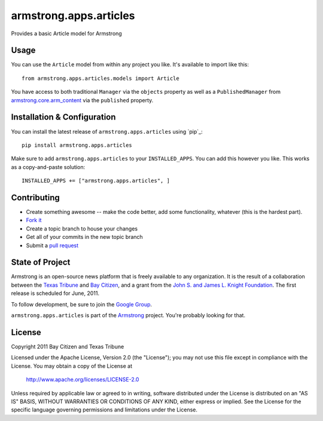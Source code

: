 armstrong.apps.articles
=======================
Provides a basic Article model for Armstrong


Usage
-----
You can use the ``Article`` model from within any project you like.  It's
available to import like this:

::

	from armstrong.apps.articles.models import Article

You have access to both traditional ``Manager`` via the ``objects`` property
as well as a ``PublishedManager`` from `armstrong.core.arm_content`_ via the
``published`` property.

.. _armstrong.core.arm_content: https://github.com/armstrong/armstrong.core.arm_content


Installation & Configuration
----------------------------
You can install the latest release of ``armstrong.apps.articles`` using `pip`_:

::

    pip install armstrong.apps.articles

Make sure to add ``armstrong.apps.articles`` to your ``INSTALLED_APPS``.  You
can add this however you like.  This works as a copy-and-paste solution:

::

	INSTALLED_APPS += ["armstrong.apps.articles", ]


Contributing
------------

* Create something awesome -- make the code better, add some functionality,
  whatever (this is the hardest part).
* `Fork it`_
* Create a topic branch to house your changes
* Get all of your commits in the new topic branch
* Submit a `pull request`_

.. _pull request: http://help.github.com/pull-requests/
.. _Fork it: http://help.github.com/forking/


State of Project
----------------
Armstrong is an open-source news platform that is freely available to any
organization.  It is the result of a collaboration between the `Texas Tribune`_
and `Bay Citizen`_, and a grant from the `John S. and James L. Knight
Foundation`_.  The first release is scheduled for June, 2011.

To follow development, be sure to join the `Google Group`_.

``armstrong.apps.articles`` is part of the `Armstrong`_ project.  You're
probably looking for that.

.. _Texas Tribune: http://www.texastribune.org/
.. _Bay Citizen: http://www.baycitizen.org/
.. _John S. and James L. Knight Foundation: http://www.knightfoundation.org/
.. _Google Group: http://groups.google.com/group/armstrongcms
.. _Armstrong: http://www.armstrongcms.org/


License
-------
Copyright 2011 Bay Citizen and Texas Tribune

Licensed under the Apache License, Version 2.0 (the "License");
you may not use this file except in compliance with the License.
You may obtain a copy of the License at

   http://www.apache.org/licenses/LICENSE-2.0

Unless required by applicable law or agreed to in writing, software
distributed under the License is distributed on an "AS IS" BASIS,
WITHOUT WARRANTIES OR CONDITIONS OF ANY KIND, either express or implied.
See the License for the specific language governing permissions and
limitations under the License.
